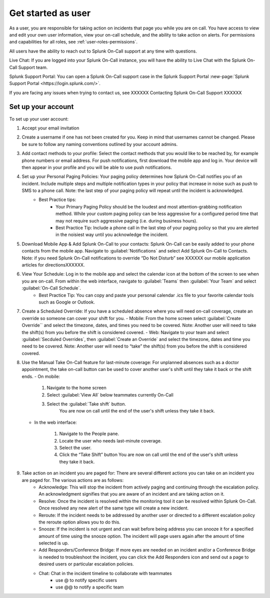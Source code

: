 .. _user-role-get-started:

************************************************************************
Get started as user
************************************************************************

.. meta::
   :description: About the user roll in Splunk On-Call.


As a user, you are responsible for taking action on incidents that page you while you are on call. You have access to view and edit your own user information, view your on-call schedule, and the ability to take action on alerts. For permissions and capabilities for all roles, see :ref:`user-roles-permissions`.

All users have the ability to reach out to Splunk On-Call support at any time with questions.

Live Chat: If you are logged into your Splunk On-Call instance, you will have the ability to Live Chat with the Splunk On-Call Support team.

Splunk Support Portal: You can open a Splunk On-Call support case in the Splunk Support Portal :new-page:`Splunk Support Portal <https://login.splunk.com/>`.

If you are facing any issues when trying to contact us, see XXXXXX Contacting Splunk On-Call Support XXXXXX

Set up your account
================================

To set up your user account:

#. Accept your email invitation 

#. Create a username if one has not been created for you. Keep in mind that usernames cannot be changed. Please be sure to follow any naming conventions outlined by your account admins. 

#. Add contact methods to your profile: Select the contact methods that you would like to be reached by, for example phone numbers or email address. For push notifications, first download the mobile app and log in. Your device will then appear in your profile and you will be able to use push notifications.

#. Set up your Personal Paging Policies: Your paging policy determines how Splunk On-Call notifies you of an incident. Include multiple steps and multiple notification types in your policy that increase in noise such as push to SMS to a phone call. Note: the last step of your paging policy will repeat until the incident is acknowledged. 
    - Best Practice tips: 
       - Your Primary Paging Policy should be the loudest and most attention-grabbing notification method. While your custom paging policy can be less aggressive for a configured period time that may not require such aggressive paging (i.e. during business hours).
       - Best Practice Tip: Include a phone call in the last step of your paging policy so that you are alerted in the noisiest way until you acknowledge the incident.

#. Download Mobile App & Add Splunk On-Call to your contacts: Splunk On-Call can be easily added to your phone contacts from the mobile app. Navigate to :guilabel:`Notifications` and select Add Splunk On-Call to Contacts. Note: if you need Splunk On-Call notifications to override “Do Not Disturb” see XXXXXX our mobile application articles for directionsXXXXXX.

#. View Your Schedule: Log in to the mobile app and select the calendar icon at the bottom of the screen to see when you are on-call. From within the web interface, navigate to :guilabel:`Teams` then :guilabel:`Your Team` and select :guilabel:`On-Call Schedule`.  
    - Best Practice Tip: You can copy and paste your personal calendar .ics file to your favorite calendar tools such as Google or Outlook.

#. Create a Scheduled Override: If you have a scheduled absence where you will need on-call coverage, create an override so someone can cover your shift for you. 
   - Mobile: From the home screen select :guilabel:`Create Override`` and select the timezone, dates, and times you need to be covered. Note: Another user will need to take the shift(s) from you before the shift is considered covered.
   - Web: Navigate to your team and select :guilabel:`Secduled Overrides`, then :guilabel:`Create an Override`  and select the timezone, dates and time you need to be covered. Note: Another user will need to “take” the shift(s) from you before the shift is considered covered.

#. Use the Manual Take On-Call feature for last-minute coverage: For unplanned absences such as a doctor appointment, the take on-call button can be used to cover another user's shift until they take it back or the shift ends.  
   - On mobile: 
  
      #. Navigate to the home screen
      #. Select :guilabel:`View All` below teammates currently On-Call
      #. Select the :guilabel:`Take shift` button.
          You are now on call until the end of the user's shift unless they take it back.
   
   - In the web interface: 
  
      #. Navigate to the People pane.
      #. Locate the user who needs last-minute coverage.
      #. Select the user.
      #. Click the “Take Shift” button
         You are now on call until the end of the user's shift unless they take it back. 

#. Take action on an incident you are paged for: There are several different actions you can take on an incident you are paged for. The various actions are as follows: 
    - Acknowledge: This will stop the incident from actively paging and continuing through the escalation policy. An acknowledgment signifies that you are aware of an incident and are taking action on it.
    - Resolve: Once the incident is resolved within the monitoring tool it can be resolved within Splunk On-Call. Once resolved any new alert of the same type will create a new incident.
    - Reroute: If the incident needs to be addressed by another user or directed to a different escalation policy the reroute option allows you to do this. 
    - Snooze: If the incident is not urgent and can wait before being address you can snooze it for a specified amount of time using the snooze option. The incident will page users again after the amount of time selected is up.
    - Add Responders/Conference Bridge: If more eyes are needed on an incident and/or a Conference Bridge is needed to troubleshoot the incident, you can click the Add Responders icon and send out a page to desired users or particular escalation policies.
    - Chat: Chat in the incident timeline to collaborate with teammates
       - use @ to notify specific users
       - use @@ to notify a specific team


